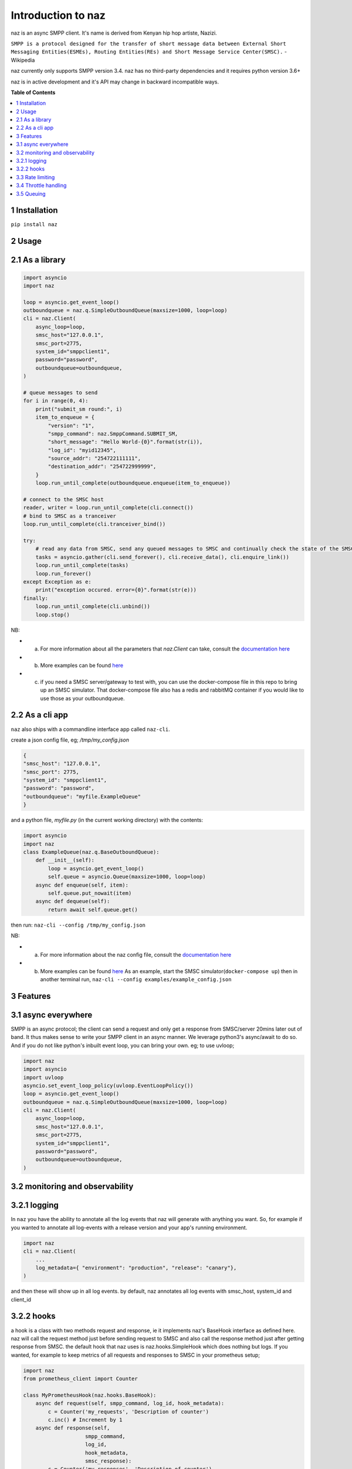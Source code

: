 =====================
  Introduction to naz
=====================
naz is an async SMPP client.
It's name is derived from Kenyan hip hop artiste, Nazizi.

``SMPP is a protocol designed for the transfer of short message data between External Short Messaging Entities(ESMEs), Routing Entities(REs) and Short Message Service Center(SMSC).`` - Wikipedia

naz currently only supports SMPP version 3.4.
naz has no third-party dependencies and it requires python version 3.6+

naz is in active development and it's API may change in backward incompatible ways.

**Table of Contents**

.. contents::
    :local:
    :depth: 1

1 Installation
=================
``pip install naz``


2 Usage
===============

2.1 As a library
==================

.. code-block:: python

    import asyncio
    import naz

    loop = asyncio.get_event_loop()
    outboundqueue = naz.q.SimpleOutboundQueue(maxsize=1000, loop=loop)
    cli = naz.Client(
        async_loop=loop,
        smsc_host="127.0.0.1",
        smsc_port=2775,
        system_id="smppclient1",
        password="password",
        outboundqueue=outboundqueue,
    )

    # queue messages to send
    for i in range(0, 4):
        print("submit_sm round:", i)
        item_to_enqueue = {
            "version": "1",
            "smpp_command": naz.SmppCommand.SUBMIT_SM,
            "short_message": "Hello World-{0}".format(str(i)),
            "log_id": "myid12345",
            "source_addr": "254722111111",
            "destination_addr": "254722999999",
        }
        loop.run_until_complete(outboundqueue.enqueue(item_to_enqueue))

    # connect to the SMSC host
    reader, writer = loop.run_until_complete(cli.connect())
    # bind to SMSC as a tranceiver
    loop.run_until_complete(cli.tranceiver_bind())

    try:
        # read any data from SMSC, send any queued messages to SMSC and continually check the state of the SMSC
        tasks = asyncio.gather(cli.send_forever(), cli.receive_data(), cli.enquire_link())
        loop.run_until_complete(tasks)
        loop.run_forever()
    except Exception as e:
        print("exception occured. error={0}".format(str(e)))
    finally:
        loop.run_until_complete(cli.unbind())
        loop.stop()


NB:

* (a) For more information about all the parameters that `naz.Client` can take, consult the `documentation here <https://github.com/komuw/naz/blob/master/documentation/config.md>`_
* (b) More examples can be found `here <https://github.com/komuw/naz/tree/master/examples>`_ 
* (c) if you need a SMSC server/gateway to test with, you can use the docker-compose file in this repo to bring up an SMSC simulator.
      That docker-compose file also has a redis and rabbitMQ container if you would like to use those as your outboundqueue.



2.2 As a cli app
=====================
``naz`` also ships with a commandline interface app called ``naz-cli``.

create a json config file, eg; `/tmp/my_config.json`

.. code-block:: bash

    {
    "smsc_host": "127.0.0.1",
    "smsc_port": 2775,
    "system_id": "smppclient1",
    "password": "password",
    "outboundqueue": "myfile.ExampleQueue"
    }

and a python file, `myfile.py` (in the current working directory) with the contents:

.. code-block:: python

    import asyncio
    import naz
    class ExampleQueue(naz.q.BaseOutboundQueue):
        def __init__(self):
            loop = asyncio.get_event_loop()
            self.queue = asyncio.Queue(maxsize=1000, loop=loop)
        async def enqueue(self, item):
            self.queue.put_nowait(item)
        async def dequeue(self):
            return await self.queue.get()


then run:
``naz-cli --config /tmp/my_config.json``

NB:

* (a) For more information about the naz config file, consult the `documentation here <https://github.com/komuw/naz/blob/master/documentation/config.md>`_
* (b) More examples can be found `here <https://github.com/komuw/naz/tree/master/examples>`_ 
      As an example, start the SMSC simulator(``docker-compose up``) then in another terminal run, 
      ``naz-cli --config examples/example_config.json``


3 Features
=====================

3.1 async everywhere
=====================
SMPP is an async protocol; the client can send a request and only get a response from SMSC/server 20mins later out of band.
It thus makes sense to write your SMPP client in an async manner. We leverage python3's async/await to do so. And if you do not like python's inbuilt event loop, you can bring your own. eg; to use uvloop;

.. code-block:: python

    import naz
    import asyncio
    import uvloop
    asyncio.set_event_loop_policy(uvloop.EventLoopPolicy())
    loop = asyncio.get_event_loop()
    outboundqueue = naz.q.SimpleOutboundQueue(maxsize=1000, loop=loop)
    cli = naz.Client(
        async_loop=loop,
        smsc_host="127.0.0.1",
        smsc_port=2775,
        system_id="smppclient1",
        password="password",
        outboundqueue=outboundqueue,
    )

3.2 monitoring and observability
==========================================

3.2.1 logging
=====================
In ``naz`` you have the ability to annotate all the log events that naz will generate with anything you want.
So, for example if you wanted to annotate all log-events with a release version and your app's running environment.

.. code-block:: python

    import naz
    cli = naz.Client(
        ...
        log_metadata={ "environment": "production", "release": "canary"},
    )

and then these will show up in all log events.
by default, naz annotates all log events with smsc_host, system_id and client_id

3.2.2 hooks
=====================
a hook is a class with two methods request and response, ie it implements naz's BaseHook interface as defined here.
naz will call the request method just before sending request to SMSC and also call the response method just after getting response from SMSC.
the default hook that naz uses is naz.hooks.SimpleHook which does nothing but logs.
If you wanted, for example to keep metrics of all requests and responses to SMSC in your prometheus setup;

.. code-block:: python

    import naz
    from prometheus_client import Counter

    class MyPrometheusHook(naz.hooks.BaseHook):
        async def request(self, smpp_command, log_id, hook_metadata):
            c = Counter('my_requests', 'Description of counter')
            c.inc() # Increment by 1
        async def response(self,
                        smpp_command,
                        log_id,
                        hook_metadata,
                        smsc_response):
            c = Counter('my_responses', 'Description of counter')
            c.inc() # Increment by 1

    myHook = MyPrometheusHook()
    cli = naz.Client(
        ...
        hook=myHook,
    )

another example is if you want to update a database record whenever you get a delivery notification event;

.. code-block:: python

    import sqlite3
    import naz

    class SetMessageStateHook(naz.hooks.BaseHook):
        async def request(self, smpp_command, log_id, hook_metadata):
            pass
        async def response(self,
                        smpp_command,
                        log_id,
                        hook_metadata,
                        smsc_response):
            if smpp_command == naz.SmppCommand.DELIVER_SM:
                conn = sqlite3.connect('mySmsDB.db')
                c = conn.cursor()
                t = (log_id,)
                # watch out for SQL injections!!
                c.execute("UPDATE SmsTable SET State='delivered' WHERE CorrelatinID=?", t)
                conn.commit()
                conn.close()

    stateHook = SetMessageStateHook()
    cli = naz.Client(
        ...
        hook=stateHook,
    )


3.3 Rate limiting
=====================
Sometimes you want to control the rate at which the client sends requests to an SMSC/server. naz lets you do this, by allowing you to specify a custom rate limiter. By default, naz uses a simple token bucket rate limiting algorithm implemented here.
You can customize naz's ratelimiter or even write your own ratelimiter (if you decide to write your own, you just have to satisfy the BaseRateLimiter interface found here )
To customize the default ratelimiter, for example to send at a rate of 35 requests per second.

.. code-block:: python

    import logging
    import naz
    logger = logging.getLogger("naz.rateLimiter")

    myLimiter = naz.ratelimiter.SimpleRateLimiter(logger=logger, send_rate=35)
    cli = naz.Client(
        ...
        rateLimiter=myLimiter,
    )

3.4 Throttle handling
=====================
Sometimes, when a client sends requests to an SMSC/server, the SMSC may reply with an ESME_RTHROTTLED status.

This can happen, say if the client has surpassed the rate at which it is supposed to send requests at, or the SMSC is under load or for whatever reason ¯_(ツ)_/¯

The way naz handles throtlling is via Throttle handlers.
A throttle handler is a class that implements the ``naz.BaseThrottleHandler``

By default naz uses ``naz.throttle.SimpleThrottleHandler`` to handle throttling.
As an example if you want to deny outgoing requests if the percentage of throttles is above 1.2% over a period of 180 seconds and the total number of responses from SMSC is greater than 45, then;

.. code-block:: python

    from naz.throttle import SimpleThrottleHandler
    throttler = SimpleThrottleHandler(sampling_period=180,
                                    sample_size=45,
                                    deny_request_at=1.2)
    cli = naz.Client(
        ...
        throttle_handler=throttler,
    )

3.5 Queuing
=====================
`How does your application and naz talk with each other?`

It's via a queuing interface. Your application queues messages to a queue, ``naz`` consumes from that queue and then naz sends those messages to SMSC/server.

You can implement the queuing mechanism any way you like, so long as it satisfies the ``naz.BaseOutboundQueue``

Your application should call that class's enqueue method to enqueue messages.
Your application should enqueue a dictionary/json object with any parameters but the following are mandatory:

.. code-block:: bash

    {
        "version": "1",
        "smpp_command": naz.SmppCommand.SUBMIT_SM,
        "short_message": string,
        "log_id": string,
        "source_addr": string,
        "destination_addr": string
    }

For more information about all the parameters that are needed in the enqueued json object, consult the `documentation <https://github.com/komuw/naz/blob/master/documentation/config.md#2-naz-enqueued-message-protocol>`_ 

naz ships with a simple queue implementation called ``naz.q.SimpleOutboundQueue``
An example of using that;

.. code-block:: python

    import asyncio
    import naz

    loop = asyncio.get_event_loop()
    my_queue = naz.q.SimpleOutboundQueue(maxsize=1000, loop=loop) # can hold upto 1000 items
    cli = naz.Client(
        ...
        async_loop=loop,
        outboundqueue=my_queue,
    )
    # connect to the SMSC host
    loop.run_until_complete(cli.connect())
    # bind to SMSC as a tranceiver
    loop.run_until_complete(cli.tranceiver_bind())

    try:
        # read any data from SMSC, send any queued messages to SMSC and continually check the state of the SMSC
        tasks = asyncio.gather(cli.send_forever(), cli.receive_data(), cli.enquire_link())
        loop.run_until_complete(tasks)
        loop.run_forever()
    except Exception as e:
        print("exception occured. error={0}".format(str(e)))
    finally:
        loop.run_until_complete(cli.unbind())
        loop.stop()
    then in your application, queue items to the queue;

    # queue messages to send
    for i in range(0, 4):
        item_to_enqueue = {
            "version": "1",
            "smpp_command": naz.SmppCommand.SUBMIT_SM,
            "short_message": "Hello World-{0}".format(str(i)),
            "log_id": "myid12345",
            "source_addr": "254722111111",
            "destination_addr": "254722999999",
        }
        loop.run_until_complete(outboundqueue.enqueue(item_to_enqueue))

then in your application, queue items to the queue;

.. code-block:: python

    # queue messages to send
    for i in range(0, 4):
        item_to_enqueue = {
            "version": "1",
            "smpp_command": naz.SmppCommand.SUBMIT_SM,
            "short_message": "Hello World-{0}".format(str(i)),
            "log_id": "myid12345",
            "source_addr": "254722111111",
            "destination_addr": "254722999999",
        }
        loop.run_until_complete(outboundqueue.enqueue(item_to_enqueue))